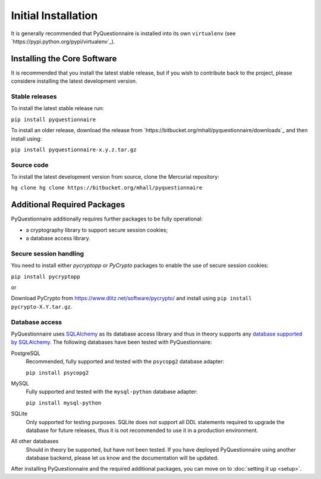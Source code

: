 ********************
Initial Installation
********************

It is generally recommended that PyQuestionnaire is installed into its own
``virtualenv`` (see `https://pypi.python.org/pypi/virtualenv`_).

Installing the Core Software
============================

It is recommended that you install the latest stable release, but if you wish
to contribute back to the project, please considere installing the latest
development version.

Stable releases
---------------

To install the latest stable release run:

``pip install pyquestionnaire``

To install an older release, download the release from
`https://bitbucket.org/mhall/pyquestionnaire/downloads`_ and then install using:

``pip install pyquestionnaire-x.y.z.tar.gz``

Source code
-----------

To install the latest development version from source, clone the Mercurial
repository:

``hg clone hg clone https://bitbucket.org/mhall/pyquestionnaire``

Additional Required Packages
============================

PyQuestionnaire additionally requires further packages to be fully operational:

* a cryptography library to support secure session cookies;
* a database access library.

Secure session handling
-----------------------

You need to install either *pycryptopp* or *PyCrypto* packages to enable
the use of secure session cookies:

``pip install pycryptopp``

or

Download PyCrypto from https://www.dlitz.net/software/pycrypto/ and install
using ``pip install pycrypto-X.Y.tar.gz``.

Database access
---------------

PyQuestionnaire uses `SQLAlchemy`_ as its database access library and thus in
theory supports any `database supported by SQLAlchemy`_. The following databases
have been tested with PyQuestionnaire:

PostgreSQL
    Recommended, fully supported and tested with the ``psycopg2`` database adapter:
    
    ``pip install psycopg2``

MySQL
    Fully supported and tested with the ``mysql-python`` database adapter:
    
    ``pip install mysql-python``

SQLite
    Only supported for testing purposes. SQLite does not support all DDL
    statements required to upgrade the database for future releases, thus it is
    not recommended to use it in a production environment.
    
All other databases
    Should in theory be supported, but have not been tested. If you have
    deployed PyQuestionnaire using another database backend, please let us know
    and the documentation will be updated.

After installing PyQuestionnaire and the required additional packages, you can move on to :doc:`setting it up <setup>`.

.. _SQLAlchemy: http://sqlalchemy.org
.. _database supported by SQLAlchemy: docs.sqlalchemy.org/en/latest/dialects/
.. _SQLite: http://www.sqlite.org/